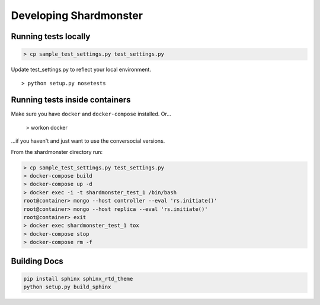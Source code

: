 Developing Shardmonster
=======================

Running tests locally
---------------------

.. code-block:: bash

    > cp sample_test_settings.py test_settings.py

Update test_settings.py to reflect your local environment. ::

    > python setup.py nosetests

Running tests inside containers
-------------------------------

Make sure you have ``docker`` and ``docker-compose`` installed. Or...

    > workon docker

...if you haven't and just want to use the conversocial versions.

From the shardmonster directory run:

.. code-block:: bash

    > cp sample_test_settings.py test_settings.py
    > docker-compose build
    > docker-compose up -d
    > docker exec -i -t shardmonster_test_1 /bin/bash
    root@container> mongo --host controller --eval 'rs.initiate()'
    root@container> mongo --host replica --eval 'rs.initiate()'
    root@container> exit
    > docker exec shardmonster_test_1 tox
    > docker-compose stop
    > docker-compose rm -f


Building Docs
-------------

.. code-block:: bash

    pip install sphinx sphinx_rtd_theme
    python setup.py build_sphinx

.. _installed: https://docs.docker.com/compose/install/
